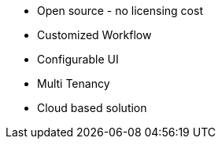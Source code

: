 
- Open source - no licensing cost +
- Customized Workflow +
- Configurable UI +
- Multi Tenancy +
- Cloud based solution +
